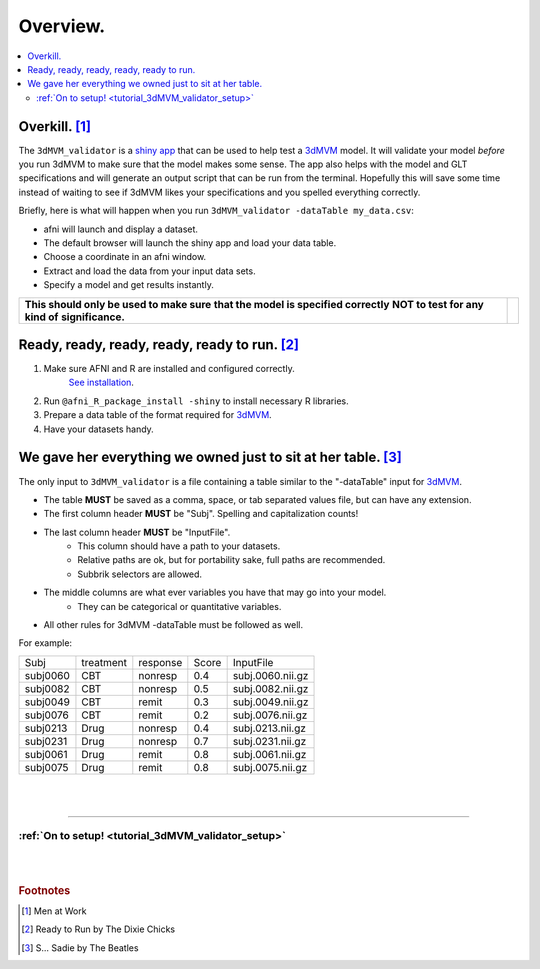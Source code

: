 
.. _tutorial_3dMVM_validator_overview:

=============
**Overview.**
=============

.. contents:: :local:
    :depth: 2

Overkill. [#f1]_
----------------

The ``3dMVM_validator`` is a `shiny app <https://shiny.rstudio.com/>`_
that can be used to help test a
`3dMVM <https://afni.nimh.nih.gov/pub/dist/doc/program_help/3dMVM.html>`_ model.
It will validate your model *before* you run 3dMVM to make sure that the model
makes some sense.
The app also helps with the model and GLT specifications and will generate an output
script that can be run from the terminal.
Hopefully this will save some time instead of waiting to see if 3dMVM likes
your specifications and you spelled everything correctly.

Briefly, here is what will happen when you run ``3dMVM_validator -dataTable my_data.csv``:

* afni will launch and display a dataset.
* The default browser will launch the shiny app and load your data table.
* Choose a coordinate in an afni window.
* Extract and load the data from your input data sets.
* Specify a model and get results instantly.

+-------------------------------------------+---------------------------+
| **This should only be used to make sure** | .. image:: media/baby.jpg |
| **that the model is specified correctly** |        :width: 50%        |
| **NOT to test for any kind of**           |        :align: center     |
| **significance.**                         |                           |
+-------------------------------------------+---------------------------+


Ready, ready, ready, ready, ready to run. [#f2]_
------------------------------------------------

#. Make sure AFNI and R are installed and configured correctly.
    `See installation
    <https://afni.nimh.nih.gov/pub/dist/doc/htmldoc/background_install/main_toc.html>`_.
#. Run ``@afni_R_package_install -shiny`` to install necessary R libraries.
#. Prepare a data table of the format required for `3dMVM <https://afni.nimh.nih.gov/pub/dist/doc/program_help/3dMVM.html>`_.
#. Have your datasets handy.

We gave her everything we owned just to sit at her table. [#f3]_
----------------------------------------------------------------

The only input to ``3dMVM_validator`` is a file containing a table
similar to the "-dataTable" input for `3dMVM <https://afni.nimh.nih.gov/pub/dist/doc/program_help/3dMVM.html>`_.

* The table **MUST** be saved as a comma, space, or tab separated values file, but can have any extension.
* The first column header **MUST** be "Subj". Spelling and capitalization counts!
* The last column header **MUST** be "InputFile".
    * This column should have a path to your datasets.
    * Relative paths are ok, but for portability sake, full paths are recommended.
    * Subbrik selectors are allowed.
* The middle columns are what ever variables you have that may go into your model.
    * They can be categorical or quantitative variables.
* All other rules for 3dMVM -dataTable must be followed as well.

For example:

======== ========= ======== ===== ================
Subj     treatment response Score InputFile
subj0060 CBT       nonresp  0.4   subj.0060.nii.gz
subj0082 CBT       nonresp  0.5   subj.0082.nii.gz
subj0049 CBT       remit    0.3   subj.0049.nii.gz
subj0076 CBT       remit    0.2   subj.0076.nii.gz
subj0213 Drug      nonresp  0.4   subj.0213.nii.gz
subj0231 Drug      nonresp  0.7   subj.0231.nii.gz
subj0061 Drug      remit    0.8   subj.0061.nii.gz
subj0075 Drug      remit    0.8   subj.0075.nii.gz
======== ========= ======== ===== ================

|
|

-----------

:ref:`On to setup! <tutorial_3dMVM_validator_setup>`
====================================================

|
|

.. rubric:: Footnotes

.. [#f1] Men at Work
.. [#f2] Ready to Run by The Dixie Chicks
.. [#f3] S... Sadie by The Beatles

